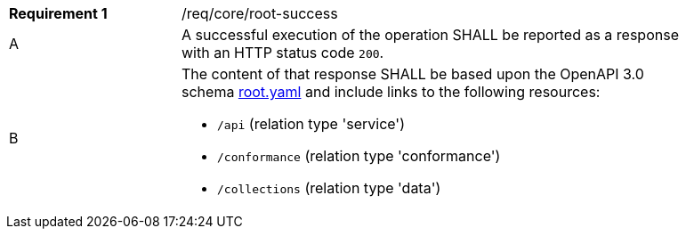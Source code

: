 [width="90%",cols="2,6a"]
|===
|*Requirement {counter:req-id}* |/req/core/root-success 
^|A |A successful execution of the operation SHALL be reported as a response with an HTTP status code `200`.
^|B |The content of that response SHALL be based upon the OpenAPI 3.0 schema link:https://raw.githubusercontent.com/opengeospatial/WFS_FES/master/core/openapi/schemas/root.yaml[root.yaml] and include links to the following resources:

* `/api` (relation type 'service')
* `/conformance` (relation type 'conformance')
* `/collections` (relation type 'data')
|===

